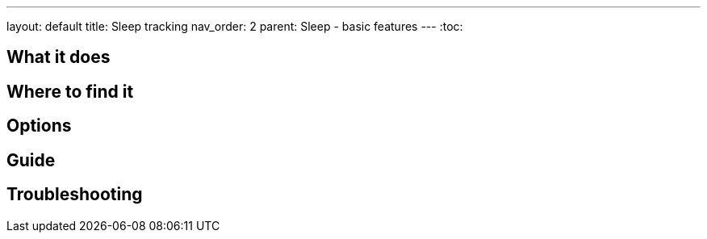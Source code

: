 ---
layout: default
title: Sleep tracking
nav_order: 2
parent: Sleep - basic features
---
:toc:

## What it does
.One sentence summary

// [Optional] Longer text describing the feature

## Where to find it
// Where to find the feature's settings and other related settings used to enable the feature, optionally with description
// EXAMPLE: *Sleep as Android > Settings > Wearables > Use wearables*

## Options
// Describe all the feature's options, see other docs pages for formatting

## Guide
// Free form description on how to use the feature, various quirks and best practices

## Troubleshooting
// To be used for automatic rendering of related FAQs
